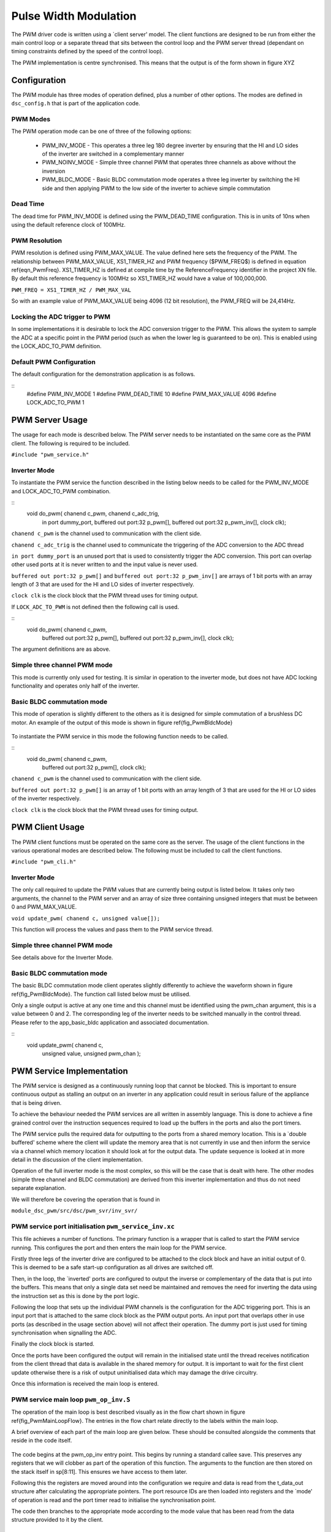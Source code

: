 Pulse Width Modulation
======================

The PWM driver code is written using a `client server' model. The client functions are designed to be run from either the main control loop or a separate thread that sits between the control loop and the PWM server thread (dependant on timing constraints defined by the speed of the control loop).

The PWM implementation is centre synchronised. This means that the output is of the form shown in figure XYZ

  .. image:: images/pwmFig.pdf

Configuration
+++++++++++++

The PWM module has three modes of operation defined, plus a number of other options. The modes are defined in ``dsc_config.h`` that is part of the application code. 

PWM Modes
~~~~~~~~~

The PWM operation mode can be one of three of the following options:

   * PWM_INV_MODE - This operates a three leg 180 degree inverter by ensuring that the HI and LO sides of the inverter are switched in a complementary manner
   * PWM_NOINV_MODE - Simple three channel PWM that operates three channels as above without the inversion
   * PWM_BLDC_MODE - Basic BLDC commutation mode operates a three leg inverter by switching the HI side and then applying PWM to the low side of the inverter to achieve simple commutation


Dead Time
~~~~~~~~~

The dead time for PWM_INV_MODE is defined using the PWM_DEAD_TIME configuration. This is in units of 10ns when using the default reference clock of 100MHz.

PWM Resolution
~~~~~~~~~~~~~~

PWM resolution is defined using PWM_MAX_VALUE. The value defined here sets the frequency of the PWM. The relationship between PWM_MAX_VALUE, XS1_TIMER_HZ and PWM frequency ($PWM_FREQ$) is defined in equation \ref{eqn_PwmFreq}. XS1_TIMER_HZ is defined at compile time by the ReferenceFrequency identifier in the project XN file. By default this reference frequency is 100MHz so XS1_TIMER_HZ would have a value of 100,000,000.

``PWM_FREQ = XS1_TIMER_HZ / PWM_MAX_VAL``

So with an example value of PWM_MAX_VALUE being 4096 (12 bit resolution), the PWM_FREQ will be 24,414Hz.

Locking the ADC trigger to PWM
~~~~~~~~~~~~~~~~~~~~~~~~~~~~~~

In some implementations it is desirable to lock the ADC conversion trigger to the PWM. This allows the system to sample the ADC at a specific point in the PWM period (such as when the lower leg is guaranteed to be on). This is enabled using the LOCK_ADC_TO_PWM definition.

Default PWM Configuration
~~~~~~~~~~~~~~~~~~~~~~~~~

The default configuration for the demonstration application is as follows. 

::
  #define PWM_INV_MODE 1
  #define PWM_DEAD_TIME 10
  #define PWM_MAX_VALUE 4096
  #define LOCK_ADC_TO_PWM 1


PWM Server Usage
++++++++++++++++

The usage for each mode is described below. The PWM server needs to be instantiated on the same core as the PWM client. The following is required to be included.


``#include "pwm_service.h"``


Inverter Mode
~~~~~~~~~~~~~

To instantiate the PWM service the function described in the listing below needs to be called for the PWM_INV_MODE and LOCK_ADC_TO_PWM combination.

::
  void do_pwm( chanend c_pwm, chanend c_adc_trig, 
	in port dummy_port, 
	buffered out port:32 p_pwm[],  
	buffered out port:32 p_pwm_inv[], 
	clock clk);


``chanend c_pwm`` is the channel used to communication with the client side.

``chanend c_adc_trig`` is the channel used to communicate the triggering of the ADC conversion to the ADC thread

``in port dummy_port`` is an unused port that is used to consistently trigger the ADC conversion. This port can overlap other used ports at it is never written to and the input value is never used.

``buffered out port:32 p_pwm[]`` and ``buffered out port:32 p_pwm_inv[]`` are arrays of 1 bit ports with an array length of 3 that are used for the HI and LO sides of inverter respectively.

``clock clk`` is the clock block that the PWM thread uses for timing output.

If ``LOCK_ADC_TO_PWM`` is not defined then the following call is used.

::
  void do_pwm( chanend c_pwm,
	buffered out port:32 p_pwm[],  
	buffered out port:32 p_pwm_inv[], 
	clock clk);


The argument definitions are as above.


Simple three channel PWM mode
~~~~~~~~~~~~~~~~~~~~~~~~~~~~~

This mode is currently only used for testing. It is similar in operation to the inverter mode, but does not have ADC locking functionality and operates only half of the inverter. 

Basic BLDC commutation mode
~~~~~~~~~~~~~~~~~~~~~~~~~~~

This mode of operation is slightly different to the others as it is designed for simple commutation of a brushless DC motor. An example of the output of this mode is shown in figure \ref{fig_PwmBldcMode}

  .. image:: images/bldcpwm.pdf

To instantiate the PWM service in this mode the following function needs to be called.

::
  void do_pwm( chanend c_pwm, 
	buffered out port:32 p_pwm[], 
	clock clk);


``chanend c_pwm`` is the channel used to communication with the client side.

``buffered out port:32 p_pwm[]`` is an array of 1 bit ports with an array length of 3 that are used for the HI or LO sides of the inverter respectively.

``clock clk`` is the clock block that the PWM thread uses for timing output.

PWM Client Usage
++++++++++++++++

The PWM client functions must be operated on the same core as the server. The usage of the client functions in the various operational modes are described below. The following must be included to call the client functions.


``#include "pwm_cli.h"``


Inverter Mode
~~~~~~~~~~~~~

The only call required to update the PWM values that are currently being output is listed below. It takes only two arguments, the channel to the PWM server and an array of size three containing unsigned integers that must be between 0 and PWM_MAX_VALUE.

``void update_pwm( chanend c, unsigned value[]);``

This function will process the values and pass them to the PWM service thread.

Simple three channel PWM mode
~~~~~~~~~~~~~~~~~~~~~~~~~~~~~

See details above for the Inverter Mode.

Basic BLDC commutation mode
~~~~~~~~~~~~~~~~~~~~~~~~~~~

The basic BLDC commutation mode client operates slightly differently to achieve the waveform shown in figure \ref{fig_PwmBldcMode}. The function call listed below must be utilised. 

Only a single output is active at any one time and this channel must be identified using the pwm_chan argument, this is a value between 0 and 2. The corresponding leg of the inverter needs to be switched manually in the control thread. Please refer to the app_basic_bldc application and associated documentation. 

::
  void update_pwm( chanend c, 
	unsigned value, 
	unsigned pwm_chan );


PWM Service Implementation
++++++++++++++++++++++++++

The PWM service is designed as a continuously running loop that cannot be blocked. This is important to ensure continuous output as stalling an output on an inverter in any application could result in serious failure of the appliance that is being driven.

To achieve the behaviour needed the PWM services are all written in assembly language. This is done to achieve a fine grained control over the instruction sequences required to load up the buffers in the ports and also the port timers.

The PWM service pulls the required data for outputting to the ports from a shared memory location. This is a `double buffered' scheme where the client will update the memory area that is not currently in use and then inform the service via a channel which memory location it should look at for the output data. The update sequence is looked at in more detail in the discussion of the client implementation.

Operation of the full inverter mode is the most complex, so this will be the case that is dealt with here. The other modes (simple three channel and BLDC commutation) are derived from this inverter implementation and thus do not need separate explanation.

We will therefore be covering the operation that is found in 

``module_dsc_pwm/src/dsc/pwm_svr/inv_svr/`` 

PWM service port initialisation ``pwm_service_inv.xc``
~~~~~~~~~~~~~~~~~~~~~~~~~~~~~~~~~~~~~~~~~~~~~~~~~~~~~~

This file achieves a number of functions. The primary function is a wrapper that is called to start the PWM service running. This configures the port and then enters the main loop for the PWM service.

Firstly three legs of the inverter drive are configured to be attached to the clock block and have an initial output of 0. This is deemed to be a safe start-up configuration as all drives are switched off.

Then, in the loop, the `inverted' ports are configured to output the inverse or complementary of the data that is put into the buffers. This means that only a single data set need be maintained and removes the need for inverting the data using the instruction set as this is done by the port logic.

Following the loop that sets up the individual PWM channels is the configuration for the ADC triggering port. This is an input port that is attached to the same clock block as the PWM output ports. An input port that overlaps other in use ports (as described in the usage section above) will not affect their operation. The dummy port is just used for timing synchronisation when signalling the ADC.

Finally the clock block is started.

Once the ports have been configured the output will remain in the initialised state until the thread receives notification from the client thread that data is available in the shared memory for output. It is important to wait for the first client update otherwise there is a risk of output uninitialised data which may damage the drive circuitry.

Once this information is received the main loop is entered.

PWM service main loop ``pwm_op_inv.S``
~~~~~~~~~~~~~~~~~~~~~~~~~~~~~~~~~~~~~~

The operation of the main loop is best described visually as in the flow chart shown in figure \ref{fig_PwmMainLoopFlow}. The entries in the flow chart relate directly to the labels within the main loop. 

A brief overview of each part of the main loop are given below. These should be consulted alongside the comments that reside in the code itself.

  .. image:: images/pwm_loop.pdf

The code begins at the pwm_op_inv entry point. This begins by running a standard callee save. This preserves any registers that we will clobber as part of the operation of this function. The arguments to the function are then stored on the stack itself in sp[8:11]. This ensures we have access to them later.

Following this the registers are moved around into the configuration we require and data is read from the t_data_out structure after calculating the appropriate pointers. The port resource IDs are then loaded into registers and the `mode' of operation is read and the port timer read to initialise the synchronisation point.

The code then branches to the appropriate mode according to the mode value that has been read from the data structure provided to it by the client.

Why all these loop modes?
~~~~~~~~~~~~~~~~~~~~~~~~~

It is worth discussing at this point why there are different loop modes and what they achieve. The nature of the central synchronisation point means that there are very rare times when the edges of the PWM coincide - from an electrical noise standpoint this is beneficial, but from and implementation standpoint it complicates things slightly.

To achieve the required output efficiently using the ports the buffers are used to create the extremely short or long pulses as shown in figure \ref{fig_PwmPortBuffering}. The green boxes indicate a buffer of data that is output from the port.

  .. image:: images/bufferedPWM.pdf

This method of output requires a combination of one or two buffer outputs depending on the length of these pulses. Rather than calculate these during runtime the client will ascertain the particular combination of outputs required and then will define the mode. The different buffering output modes are individually implemented to reduce branching overhead within the loop.

At the entrance to the loop mode (taking PWM_MODE_4 as the working example) the mode value is replaced with the channel end resource ID. We then enter the core of the PWM service loop. The loop will setup each of the ports in sequence, calculating the appropriate port timer value from the data set that is provided by the client.

When the option to lock the ADC to PWM is required then the system will block on the in instruction while it waits for the timer on the dummy port. Once the port timer reaches the required value the thread will output the token to the ADC thread.

If the ADC to PWM lock is not utilised then the thread will pause on the next setpt instruction until that particular port timer value is met and the data is output. The ports are loaded in reverse order to turn them off at the correct time. Once all of the channels are reloaded the thread will check for data on the update channel. If data is found then it will immediately enter GO_UPDATE_M1 otherwise it will continue through the loop calculating the next synchronisation point and looping back to the top of the output sequence.

If the system branches to update then it will execute a sequence very similar to the entry of the function, reading the data out of the data structure and setting up the relevant memory pointers. The update for PWM_MODE_[1:6] loops are all the same. In the case of PWM_MODE_7 the update sequence is slightly different due to the fact that the even is likely to occur when one of the channels is high. This means that a further output is required before receiving the update from the client.

PWM Client Implementation
+++++++++++++++++++++++++

The PWM client is required to do a number of functions to provide the correct data to the PWM service that outputs the correct values and timings to the ports. The PWM client must:

   * Calculate the output values
   * Calculate the timing values (taking into account dead time)
   * Sort the ports into time order
   * Ascertain the loop mode required
   * Maintain the shared data set, including which buffer is in use and which one can be updated

Taking the inverter mode as our working example (located in ``module_dsc_pwm/src/dsc_pwm_cli/pwm_cli_inv``) the function update_pwm(...) first saves the PWM values for later use and then initialises the channel ordering array to assume a sequential order of output. 

Following this the calculation of the timings and output values are done for each of the channel. This is done by passing the relevant PWM value and data set references to the calculate_data_out_ref(...). This function also ascertains the type of output which can be one of three values SINGLE, DOUBLE and LONG_SINGLE.

Once the calculations for each of the PWM channels is completed they can be ordered. This is done using the order_pwm(...) function. This orders the values in the channel ID buffer and also works out the loop mode that is required.

When the values have been ordered and the loop mode calculated the buffer number is passed to the PWM service to indicate an update.

